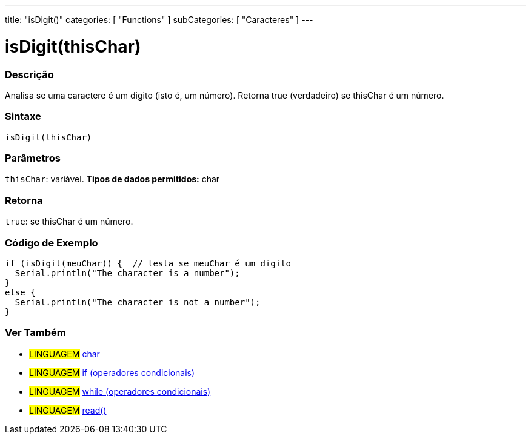 ---
title: "isDigit()"
categories: [ "Functions" ]
subCategories: [ "Caracteres" ]
---





= isDigit(thisChar)


// OVERVIEW SECTION STARTS
[#overview]
--

[float]
=== Descrição
Analisa se uma caractere é um digito (isto é, um número). Retorna true (verdadeiro) se thisChar é um número.
[%hardbreaks]


[float]
=== Sintaxe
[source,arduino]
----
isDigit(thisChar)
----

[float]
=== Parâmetros
`thisChar`: variável. *Tipos de dados permitidos:* char

[float]
=== Retorna
`true`: se thisChar é um número.

--
// OVERVIEW SECTION ENDS



// HOW TO USE SECTION STARTS
[#howtouse]
--

[float]
=== Código de Exemplo

[source,arduino]
----
if (isDigit(meuChar)) {  // testa se meuChar é um digito
  Serial.println("The character is a number");
}
else {
  Serial.println("The character is not a number");
}
----

--
// HOW TO USE SECTION ENDS


// SEE ALSO SECTION
[#see_also]
--

[float]
=== Ver Também

[role="language"]
* #LINGUAGEM#  link:../../../variables/data-types/char[char]
* #LINGUAGEM#  link:../../../structure/control-structure/if[if (operadores condicionais)]
* #LINGUAGEM#  link:../../../structure/control-structure/while[while (operadores condicionais)]
* #LINGUAGEM# link:../../communication/serial/read[read()]

--
// SEE ALSO SECTION ENDS
